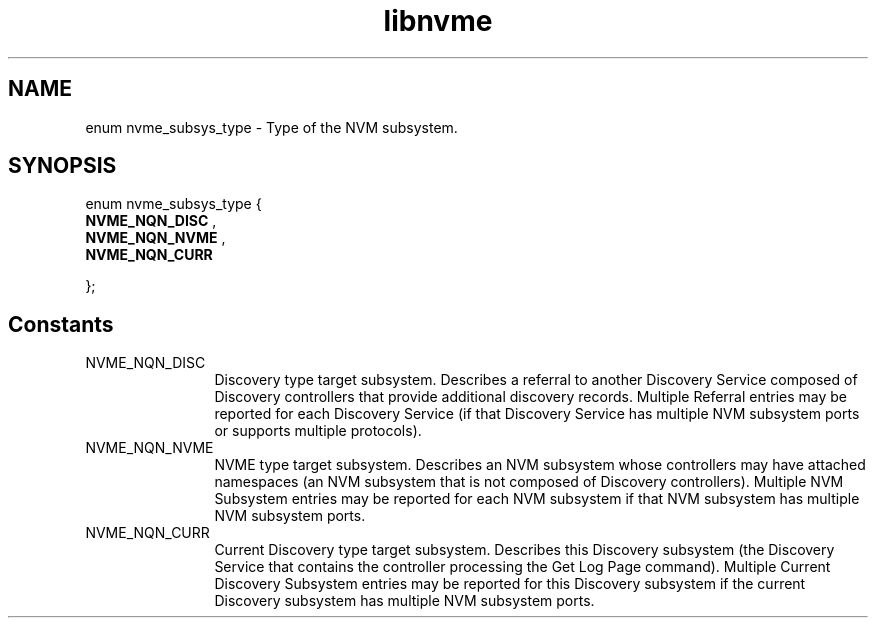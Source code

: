 .TH "libnvme" 9 "enum nvme_subsys_type" "October 2024" "API Manual" LINUX
.SH NAME
enum nvme_subsys_type \- Type of the NVM subsystem.
.SH SYNOPSIS
enum nvme_subsys_type {
.br
.BI "    NVME_NQN_DISC"
, 
.br
.br
.BI "    NVME_NQN_NVME"
, 
.br
.br
.BI "    NVME_NQN_CURR"

};
.SH Constants
.IP "NVME_NQN_DISC" 12
Discovery type target subsystem. Describes a referral to another
Discovery Service composed of Discovery controllers that provide
additional discovery records. Multiple Referral entries may
be reported for each Discovery Service (if that Discovery Service
has multiple NVM subsystem ports or supports multiple protocols).
.IP "NVME_NQN_NVME" 12
NVME type target subsystem. Describes an NVM subsystem whose
controllers may have attached namespaces (an NVM subsystem
that is not composed of Discovery controllers). Multiple NVM
Subsystem entries may be reported for each NVM subsystem if
that NVM subsystem has multiple NVM subsystem ports.
.IP "NVME_NQN_CURR" 12
Current Discovery type target subsystem. Describes this Discovery
subsystem (the Discovery Service that contains the controller
processing the Get Log Page command). Multiple Current Discovery
Subsystem entries may be reported for this Discovery subsystem
if the current Discovery subsystem has multiple NVM subsystem
ports.

